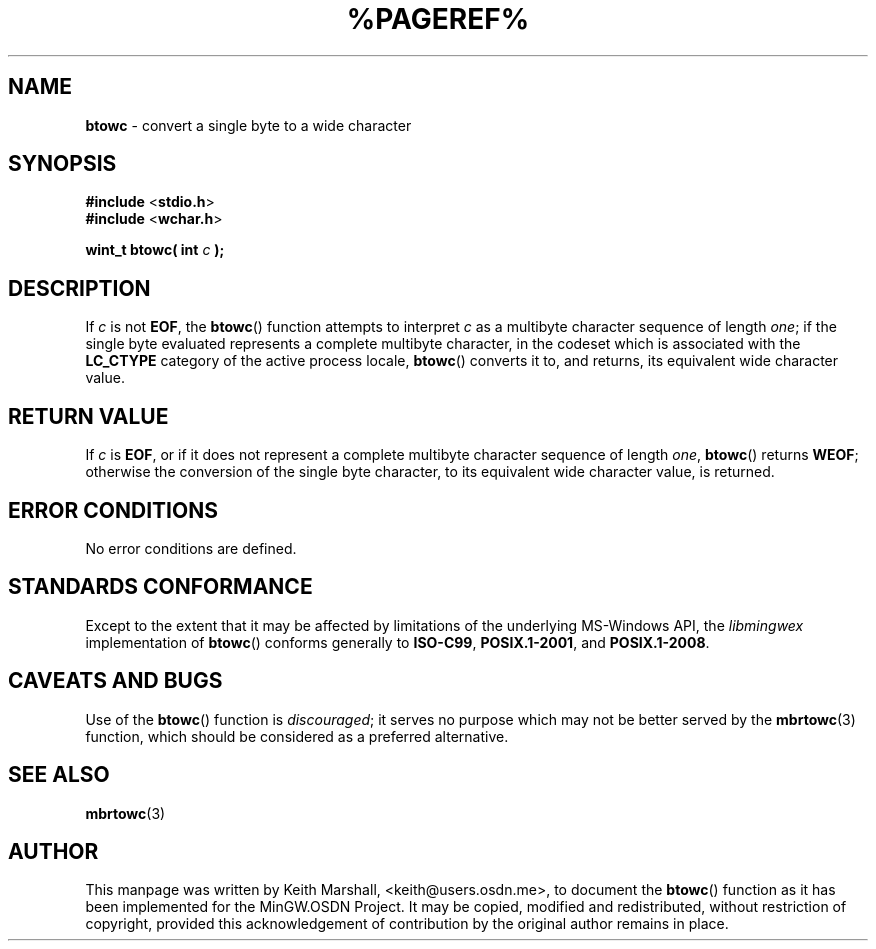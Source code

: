 .\" vim: ft=nroff
.TH %PAGEREF% MinGW "MinGW Programmer's Reference Manual"
.
.SH NAME
.B \%btowc
\- convert a single byte to a wide character
.
.
.SH SYNOPSIS
.B  #include
.RB < stdio.h >
.br
.B  #include
.RB < wchar.h >
.PP
.B  wint_t btowc( int
.I  c
.B  );
.
.
.SH DESCRIPTION
If
.I c
is not
.BR EOF ,
the
.BR \%btowc ()
function attempts to interpret
.I c
as a multibyte character sequence of length
.IR one ;
if the single byte evaluated represents a complete multibyte character,
in the codeset which is associated with the
.B \%LC_CTYPE
category of the active process locale,
.BR \%btowc ()
converts it to,
and returns,
its equivalent wide character value.
.
.
.SH RETURN VALUE
If
.I c
is
.BR EOF ,
or if it does not represent a complete multibyte
character sequence of length
.IR one ,
.BR \%btowc ()
returns
.BR WEOF ;
otherwise the conversion of the single byte character,
to its equivalent wide character value,
is returned.
.
.
.SH ERROR CONDITIONS
No error conditions are defined.
.
.
.SH STANDARDS CONFORMANCE
Except to the extent that it may be affected by limitations
of the underlying \%MS\(hyWindows API,
the
.I \%libmingwex
implementation of
.BR \%btowc ()
conforms generally to
.BR \%ISO\(hyC99 ,
.BR \%POSIX.1\(hy2001 ,
and
.BR \%POSIX.1\(hy2008 .
.
.
.\"SH EXAMPLE
.
.
.SH CAVEATS AND BUGS
Use of the
.BR \%btowc ()
function is
.IR discouraged ;
it serves no purpose which may not be better served by the
.BR \%mbrtowc (3)
function,
which should be considered as a preferred alternative.
.
.
.SH SEE ALSO
.BR mbrtowc (3)
.
.
.SH AUTHOR
This manpage was written by \%Keith\ Marshall,
\%<keith@users.osdn.me>,
to document the
.BR \%btowc ()
function as it has been implemented for the MinGW.OSDN Project.
It may be copied, modified and redistributed,
without restriction of copyright,
provided this acknowledgement of contribution by
the original author remains in place.
.
.\" EOF
